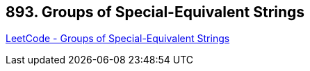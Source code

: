 == 893. Groups of Special-Equivalent Strings

https://leetcode.com/problems/groups-of-special-equivalent-strings/[LeetCode - Groups of Special-Equivalent Strings]

